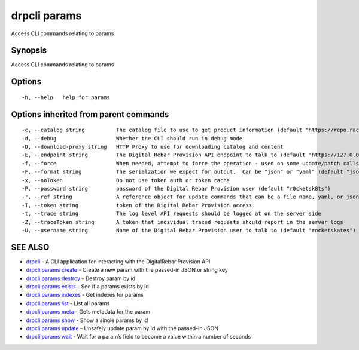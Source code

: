 drpcli params
-------------

Access CLI commands relating to params

Synopsis
~~~~~~~~

Access CLI commands relating to params

Options
~~~~~~~

::

     -h, --help   help for params

Options inherited from parent commands
~~~~~~~~~~~~~~~~~~~~~~~~~~~~~~~~~~~~~~

::

     -c, --catalog string          The catalog file to use to get product information (default "https://repo.rackn.io")
     -d, --debug                   Whether the CLI should run in debug mode
     -D, --download-proxy string   HTTP Proxy to use for downloading catalog and content
     -E, --endpoint string         The Digital Rebar Provision API endpoint to talk to (default "https://127.0.0.1:8092")
     -f, --force                   When needed, attempt to force the operation - used on some update/patch calls
     -F, --format string           The serialzation we expect for output.  Can be "json" or "yaml" (default "json")
     -x, --noToken                 Do not use token auth or token cache
     -P, --password string         password of the Digital Rebar Provision user (default "r0cketsk8ts")
     -r, --ref string              A reference object for update commands that can be a file name, yaml, or json blob
     -T, --token string            token of the Digital Rebar Provision access
     -t, --trace string            The log level API requests should be logged at on the server side
     -Z, --traceToken string       A token that individual traced requests should report in the server logs
     -U, --username string         Name of the Digital Rebar Provision user to talk to (default "rocketskates")

SEE ALSO
~~~~~~~~

-  `drpcli <drpcli.html>`__ - A CLI application for interacting with the
   DigitalRebar Provision API
-  `drpcli params create <drpcli_params_create.html>`__ - Create a new
   param with the passed-in JSON or string key
-  `drpcli params destroy <drpcli_params_destroy.html>`__ - Destroy
   param by id
-  `drpcli params exists <drpcli_params_exists.html>`__ - See if a
   params exists by id
-  `drpcli params indexes <drpcli_params_indexes.html>`__ - Get indexes
   for params
-  `drpcli params list <drpcli_params_list.html>`__ - List all params
-  `drpcli params meta <drpcli_params_meta.html>`__ - Gets metadata for
   the param
-  `drpcli params show <drpcli_params_show.html>`__ - Show a single
   params by id
-  `drpcli params update <drpcli_params_update.html>`__ - Unsafely
   update param by id with the passed-in JSON
-  `drpcli params wait <drpcli_params_wait.html>`__ - Wait for a param’s
   field to become a value within a number of seconds
